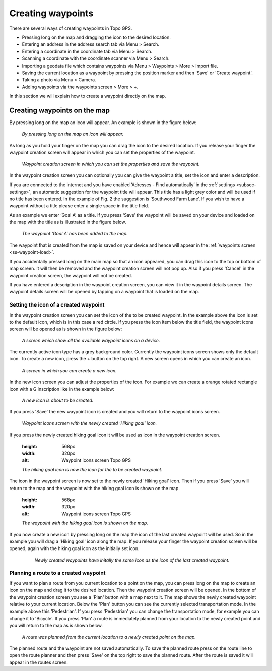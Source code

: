 .. _ss-waypoint-create-map:

Creating waypoints
==================
There are several ways of creating waypoints in Topo GPS.

- Pressing long on the map and dragging the icon to the desired location.
- Entering an address in the address search tab via Menu > Search.
- Entering a coordinate in the coordinate tab via Menu > Search.
- Scanning a coordinate with the coordinate scanner via Menu > Search.
- Importing a geodata file which contains waypoints via Menu > Waypoints > More > Import file.
- Saving the current location as a waypoint by pressing the position marker and then 'Save' or 'Create waypoint'. 
- Taking a photo via Menu > Camera.
- Adding waypoints via the waypoints screen > More > +.

In this section we will explain how to create a waypoint directly on the map.

Creating waypoints on the map
~~~~~~~~~~~~~~~~~~~~~~~~~~~~~
By pressing long on the map an icon will appear. An example is shown in the figure below:

.. figure:: _static/waypoints-create-map1.jpg
   :height: 568px
   :width: 320px
   :alt: Waypoint press long on map Topo GPS

   *By pressing long on the map an icon will appear.*

As long as you hold your finger on the map you can drag the icon to the
desired location. If you release your finger the waypoint creation screen will appear in which you can
set the properties of the waypoint.

.. figure:: _static/waypoints-create-map2.jpg
   :height: 568px
   :width: 320px
   :alt: Waypoint creation screen from map Topo GPS

   *Waypoint creation screen in which you can set the properties and save the waypoint.*

In the waypoint creation screen you can optionally you can give the waypoint a title, set the icon and enter a description.

If you are connected to the internet and you have enabled ‘Adresses - Find automatically’ in the :ref:`settings <subsec-settings>`, an automatic suggestion for the waypoint title will appear. This title has a light grey color and will be used if no title has been entered. In the example of Fig. 2 the suggestion is ‘Southwood Farm Lane’. If you wish to have a waypoint without a title please enter a single space in the title field.

As an example we enter ‘Goal A’ as a title. If you press ‘Save’ the waypoint will be saved on your device and loaded on the map with the title as is illustrated in the figure below.

.. figure:: _static/waypoints-create-map3.jpg
   :height: 568px
   :width: 320px
   :alt: Waypoint added to map Topo GPS

   *The waypoint ‘Goal A’ has been added to the map.*

The waypoint that is created from the map is saved on your device and hence will appear in the :ref:`waypoints screen <ss-waypoint-load>`.

If you accidentally pressed long on the main map so that an icon appeared, you can drag this icon to the top or bottom of map screen. It will then be removed and the waypoint creation screen will not pop up. Also if you press 'Cancel' in the waypoint creation screen, the waypoint will not be created.

If you have entered a description in the waypoint creation screen, you can view it in the waypoint details screen. The waypoint details screen will be opened by tapping on a waypoint that is loaded on the map.



Setting the icon of a created waypoint
--------------------------------------
In the waypoint creation screen you can set the icon of the to be created waypoint. In the example above the icon is set to the default icon, which is in this case a red circle. If you press the icon item below the title field, the waypoint icons screen will be opened as is shown in the figure below:

.. figure:: _static/waypoint-icons1.png
   :height: 568px
   :width: 320px
   :alt: Waypoint icons screen Topo GPS

   *A screen which show all the available waypoint icons on a device.*

The currently active icon type has a grey background color. Currently the waypoint icons screen shows only the default icon. To create a new icon, press the + button on the top right. A new screen opens in which you can create an icon.

.. figure:: _static/waypoint-icons2.png
   :height: 568px
   :width: 320px
   :alt: Waypoint icon creation screen Topo GPS

   *A screen in which you can create a new icon.*

In the new icon screen you can adjust the properties of the icon. For example we can create a orange rotated rectangle icon with a G inscription like in the example below:

.. figure:: _static/waypoint-icons3.png
   :height: 568px
   :width: 320px
   :alt: New waypoint icon creation Topo GPS

   *A new icon is about to be created.*

If you press 'Save' the new waypoint icon is created and you will return to the waypoint icons screen.

.. figure:: _static/waypoint-icons4.png
   :height: 568px
   :width: 320px
   :alt: Waypoint icons screen Topo GPS

   *Waypoint icons screen with the newly created 'Hiking goal' icon.*
   
If you press the newly created hiking goal icon it will be used as icon in the waypoint creation screen.
   
   .. figure:: _static/waypoint-icons5.jpg
   :height: 568px
   :width: 320px
   :alt: Waypoint icons screen Topo GPS

   *The hiking goal icon is now the icon for the to be created waypoint.*

The icon in the waypoint screen is now set to the newly created 'Hiking goal' icon. Then if you press 'Save'
you will return to the map and the waypoint with the hiking goal icon is shown on the map.

   .. figure:: _static/waypoint-icons6.jpg
   :height: 568px
   :width: 320px
   :alt: Waypoint icons screen Topo GPS

   *The waypoint with the hiking goal icon is shown on the map.*

If you now create a new icon by pressing long on the map the icon of the last created waypoint will be used. So in the example you will drag a 'Hiking goal' icon along the map. If you release your finger the waypoint creation screen will be opened, again with the hiking goal icon as the initially set icon. 

  .. figure:: _static/waypoint-icons7.jpg
   :height: 568px
   :width: 320px
   :alt: Waypoint creation screen Topo GPS

   *Newly created waypoints have initally the same icon as the icon of the last created waypoint.*


Planning a route to a created waypoint
--------------------------------------
If you want to plan a route from you current location to a point on the map, you can press long on the map to create an icon on the map and drag it to the desired location. Then the waypoint creation screen will be opened. In the bottom of the waypoint creation screen you see a 'Plan' button with a map next to it. The map shows the newly created waypoint relative to your current location. Below the 'Plan' button you can see the currently selected transportation mode. In the example above this 'Pedestrian'. If you press 'Pedestrian' you can change the transportation mode, for example you can change it to 'Bicycle'. If you press 'Plan' a route is immediately planned from your location to the newly created point and you will return to the map as is shown below. 

.. figure:: _static/waypoints-create-map5.jpg
   :height: 568px
   :width: 320px
   :alt: Planning route to waypoint Topo GPS

   *A route was planned from the current location to a newly created point on the map.*

The planned route and the waypoint are not saved automatically. To save the planned route press on the route line to open the route planner and then press 'Save' on the top right to save the planned route. After the route is saved it will appear in the routes screen.

